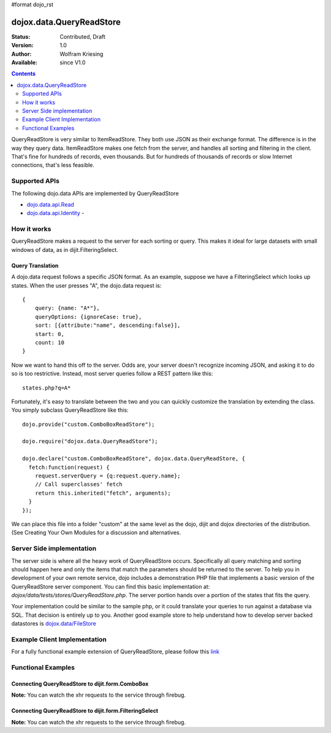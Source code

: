 #format dojo_rst

dojox.data.QueryReadStore
==========================

:Status: Contributed, Draft
:Version: 1.0
:Author: Wolfram Kriesing
:Available: since V1.0

.. contents::
  :depth: 2


QueryReadStore is very similar to ItemReadStore. They both use JSON as their exchange format. The difference is in the way they query data. ItemReadStore makes one fetch from the server, and handles all sorting and filtering in the client. That's fine for hundreds of records, even thousands. But for hundreds of thousands of records or slow Internet connections, that's less feasible.

==============
Supported APIs
==============

The following dojo.data APIs are implemented by QueryReadStore

* `dojo.data.api.Read <dojo/data/api/Read>`_
* `dojo.data.api.Identity <dojo/data/api/Identity>`_ - 


============
How it works
============

QueryReadStore makes a request to the server for each sorting or query. This makes it ideal for large datasets with small windows of data, as in dijit.FilteringSelect.

Query Translation
-----------------

A dojo.data request follows a specific JSON format. As an example, suppose we have a FilteringSelect which looks up states. When the user presses "A", the dojo.data request is:

::

  {
      query: {name: "A*"},
      queryOptions: {ignoreCase: true},
      sort: [{attribute:"name", descending:false}],
      start: 0,
      count: 10
  }

Now we want to hand this off to the server. Odds are, your server doesn't recognize incoming JSON, and asking it to do so is too restrictive. Instead, most server queries follow a REST pattern like this:

::

  states.php?q=A*

Fortunately, it's easy to translate between the two and you can quickly customize the translation by extending the class. You simply subclass QueryReadStore like this:

::

  dojo.provide("custom.ComboBoxReadStore");

  dojo.require("dojox.data.QueryReadStore");

  dojo.declare("custom.ComboBoxReadStore", dojox.data.QueryReadStore, {
    fetch:function(request) {
      request.serverQuery = {q:request.query.name};
      // Call superclasses' fetch
      return this.inherited("fetch", arguments);
    }
  });

We can place this file into a folder "custom" at the same level as the dojo, dijit and dojox directories of the distribution. (See Creating Your Own Modules for a discussion and alternatives.

==========================
Server Side implementation
==========================

The server side is where all the heavy work of QueryReadStore occurs. Specifically all query matching and sorting should happen here and only the items that match the parameters should be returned to the server. To help you in development of your own remote service, dojo includes a demonstration PHP file that implements a basic version of the QueryReadStore server component. You can find this basic implementation at: *dojox/data/tests/stores/QueryReadStore.php*. The server portion hands over a portion of the states that fits the query.

Your implementation could be similar to the sample php, or it could translate your queries to run against a database via SQL. That decision is entirely up to you. Another good example store to help understand how to develop server backed datastores is `dojox.data/FileStore <dojox/data/FileStore>`_


=============================
Example Client Implementation
=============================

For a fully functional example extension of QueryReadStore, please follow this `link <dojox/data/QueryReadStore/example>`_


===================
Functional Examples
===================

Connecting QueryReadStore to dijit.form.ComboBox
------------------------------------------------

**Note:** You can watch the xhr requests to the service through firebug.

.. cv-compound ::
  
  .. cv :: javascript

    <script>
      dojo.require("dojox.data.QueryReadStore");
      dojo.require("dijit.form.ComboBox");
    </script>

  .. cv :: html 

    <b>Combo lookup of states through QueryReadStore</b><br> 
    <div dojoType="dojox.data.QueryReadStore" url="/moin_static163/js/dojo/trunk/release/dojo/dojox/data/tests/stores/QueryReadStore.php" jsId="comboStore"></div>
    <div dojoType="dijit.form.ComboBox" store="comboStore" searchAttr="name" pageSize="100"></div>


Connecting QueryReadStore to dijit.form.FilteringSelect
-------------------------------------------------------

**Note:** You can watch the xhr requests to the service through firebug.

.. cv-compound ::
  
  .. cv :: javascript

    <script>
      dojo.require("dojox.data.QueryReadStore");
      dojo.require("dijit.form.FilteringSelect");
    </script>

  .. cv :: html 

    <b>FilteringSelect lookup of states through QueryReadStore</b><br> 
    <div dojoType="dojox.data.QueryReadStore" url="/moin_static163/js/dojo/trunk/release/dojo/dojox/data/tests/stores/QueryReadStore.php" jsId="comboStore2"></div>
    <div dojoType="dijit.form.FilteringSelect" store="comboStore2" searchAttr="name" pageSize="100"></div>

